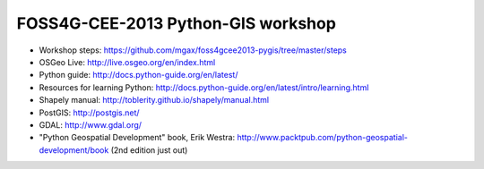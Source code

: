 ===================================
FOSS4G-CEE-2013 Python-GIS workshop
===================================

* Workshop steps:
  https://github.com/mgax/foss4gcee2013-pygis/tree/master/steps
* OSGeo Live: http://live.osgeo.org/en/index.html
* Python guide: http://docs.python-guide.org/en/latest/
* Resources for learning Python:
  http://docs.python-guide.org/en/latest/intro/learning.html
* Shapely manual: http://toblerity.github.io/shapely/manual.html
* PostGIS: http://postgis.net/
* GDAL: http://www.gdal.org/
* "Python Geospatial Development" book, Erik Westra:
  http://www.packtpub.com/python-geospatial-development/book
  (2nd edition just out)
